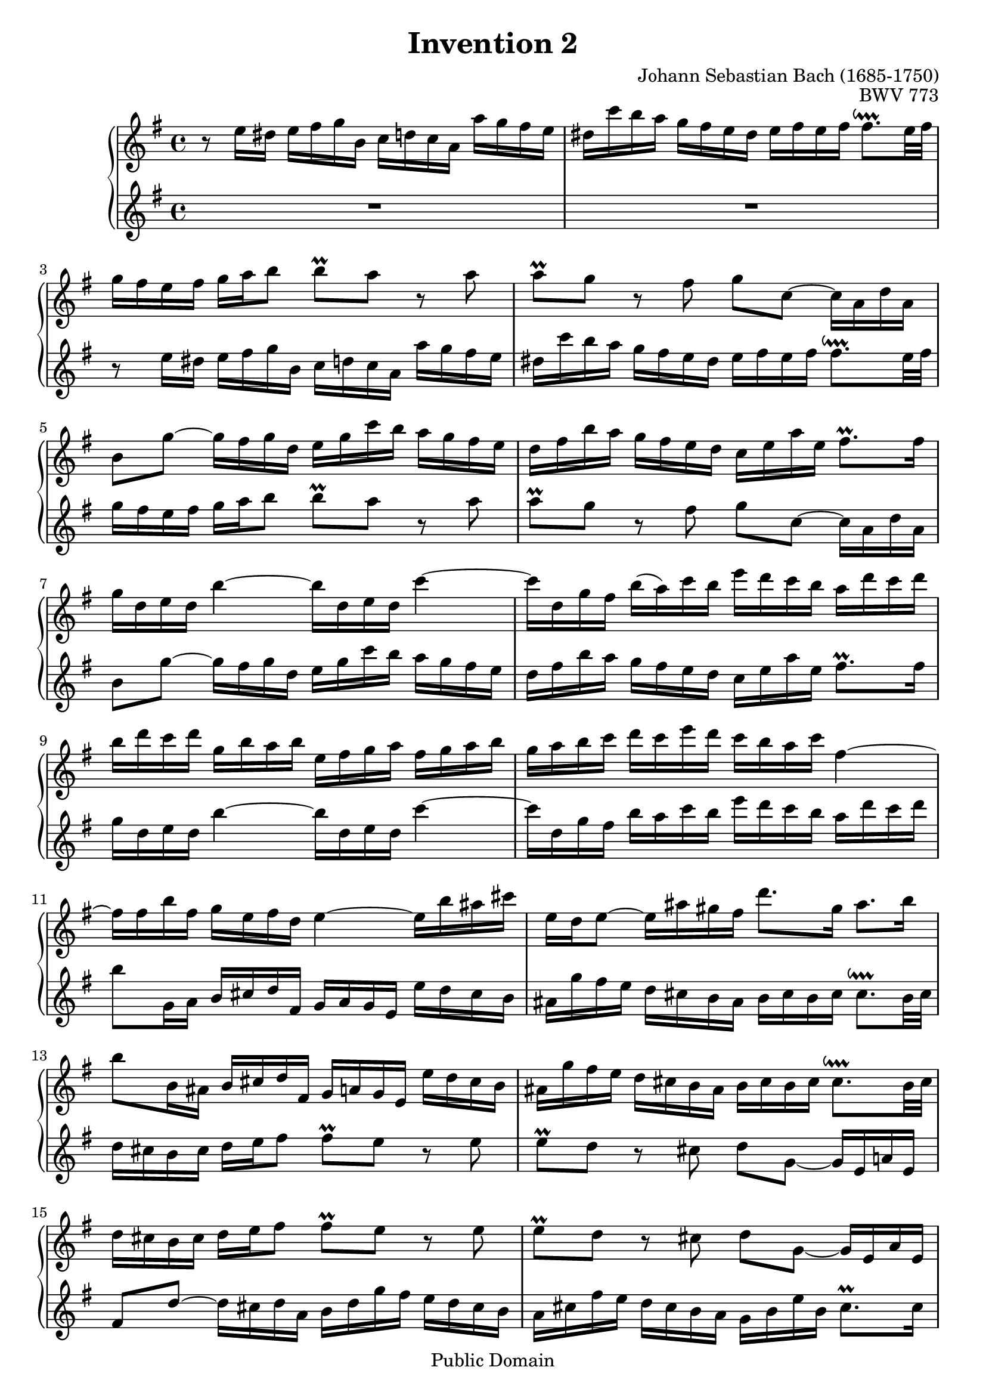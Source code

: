 \header {
  filename = "bach-invention-02.ly"
  title = "Invention 2"
  opus = "BWV 773"
  composer = "Johann Sebastian Bach (1685-1750)"

 mutopiatitle = "Invention 2"
 mutopiacomposer = "BachJS"
 mutopiaopus = "BWV 773"
 mutopiainstrument = "Harpsichord, Piano"
 source = "Bach-Gesellschaft"
 style = "Baroque"
 copyright = "Public Domain"
 maintainer = "Allen Garvin"
 maintainerEmail = "AGarvin@tribalddb.com"
 lastupdated = "2005/12/25"
 
 footer = "Mutopia-2008/06/15-58"
 tagline = \markup { \override #'(box-padding . 1.0) \override #'(baseline-skip . 2.7) \box \center-align { \small \line { Sheet music from \with-url #"http://www.MutopiaProject.org" \line { \teeny www. \hspace #-1.0 MutopiaProject \hspace #-1.0 \teeny .org \hspace #0.5 } • \hspace #0.5 \italic Free to download, with the \italic freedom to distribute, modify and perform. } \line { \small \line { Typeset using \with-url #"http://www.LilyPond.org" \line { \teeny www. \hspace #-1.0 LilyPond \hspace #-1.0 \teeny .org } by \maintainer \hspace #-1.0 . \hspace #0.5 Reference: \footer } } \line { \teeny \line { This sheet music has been placed in the public domain by the typesetter, for details see: \hspace #-0.5 \with-url #"http://creativecommons.org/licenses/publicdomain" http://creativecommons.org/licenses/publicdomain } } } }
}

\version "2.11.46"

voiceone =  \relative c'' {
  \set Staff.midiInstrument = "harpsichord"
  \key c \minor
  r8  c16[ b]  c[ d ees g,]  aes[ bes aes f]  f'[ es d c] |               % bar 1
   b[ aes' g f]  ees[ d c b]  c[ d c d]  d8.[\downprall c32 d] |          % bar 2
   ees16[ d c d]  ees[ f g8]  g[\prall f] r f |                           % bar 3
   f[\prall ees] r d  ees[ aes,] ~  aes16[ f bes f] |                     % bar 4
   g8[ ees'] ~  ees16[ d ees bes]  c[ ees aes g]  f[ ees d c] |           % bar 5
   bes[ d g f]  ees[ d c bes]  aes[ c f c]  d8.[\prall  d16] |            % bar 6
   ees[ bes c bes] g'4 ~  g16[ bes, c bes] aes'4 ~ |                      % bar 7
   aes16[ bes, ees d]  g[(  f) aes g]  c[ bes aes g]  f[ bes aes bes] |   % bar 8
   g[ bes aes bes]  ees,[ g f g]  c,[ d ees f]  d[ ees f g] |             % bar 9
   ees[ f g aes]  bes[ aes c bes]  aes[ g f aes] d,4 ~ |                  % bar 10
   d16[ d g d]  ees[ c d bes] c4 ~  c16[ g' fis a]  |                     % bar 11
   c,[ bes c8] ~  c16[ fis e d]  bes'8.[ e,16]  fis8.[ g16] |             % bar 12
   g8[ g,16 fis]  g[ a bes d,]  ees[ f ees c]  c'[ bes a g] |             % bar 13
   fis[ ees' d c]  bes[ a g fis]  g[ a g a]  a8.[\downprall g32 a] |      % bar 14
   bes16[ a g a]  bes[ c d8]  d[\prall c] r c |                           % bar 15
   c[\prall bes] r a  bes[ ees,] ~  ees16[ c f c] |                       % bar 16
   d8[ bes'] ~  bes16[ a bes f]  g[ bes ees d]  c[ bes a g] |             % bar 17
   f[ a d c]  bes[ a g f]  ees[ g c g]  a8.[\prall a16] |                 % bar 18
   bes[ f g f] d'4 ~  d16[ f, g f] ees'4 ~ |                              % bar 19
   ees16[ f, bes a]  d[ c ees d]  g[ f ees d]  c[ f ees f] |              % bar 20
   d[ c bes a]  d[ c ees d]  c[ bes a c] f4 ~ |                           % bar 21
   f16[ g, c b]  ees[ d f ees]  aes[ g f ees]  d[ g f g] |                % bar 22
   ees[ d c b]  c[ d ees g,]  aes[ bes aes f]  f'[ ees d c] |             % bar 23
   b[ aes' g f]  ees[ d c b]  c[ d c d]  d8.[\downprall c32 d] |          % bar 24
   ees16[ d c d]  ees[ f g8]  g[\prall f] r f |                           % bar 25
   f[\prall ees16 d]  g[ f aes g]  g8.[ aes16]  d,8.[\prall c16] |        % bar 26
  c1^\fermata \bar "|."                                                   % bar 27
}


voicetwo =  \relative c'' {
  \set Staff.midiInstrument = "harpsichord"
  \key c \minor
  \clef "treble"
  R1 |                                                                    % bar 1
  R1 |                                                     % bar 2
  r8  c16[ b]  c[ d ees g,]  aes[ bes aes f]  f'[ ees d c] |              % bar 3
   b[ aes' g f]  ees[ d c b]  c[ d c d]  d8.[\downprall c32 d] |          % bar 4
   ees16[ d c d]  ees[ f g8]  g[\prall f] r f |                           % bar 5
   f[\prall ees] r d  ees[ aes,] ~  aes16[ f bes f] |                     % bar 6
   g8[ ees'] ~  ees16[ d ees bes]  c[ ees aes g]  f[ ees d c] |           % bar 7
   bes[ d g f]  ees[ d c bes]  aes[ c f c]  d8.[\prall d16] |             % bar 8
   ees[ bes c bes] g'4 ~  g16[ bes, c bes] aes'4 ~ |                      % bar 9
   aes16[ bes, ees d]  g[ f aes g]  c[ bes aes g]  f[ bes aes bes]|       % bar 10
   g8[ ees,16 f]  g[ a bes d,]  ees[ f ees c]  c'[ bes a g] |  % bar 11
   fis[ ees' d c]  bes[ a g fis]  g[ a g a]  a8.[\downprall g32 a]|       % bar 12
   bes16[ a g a]  bes[ c d8]  d[\prall c] r c |                           % bar 13
   c[\prall bes] r a  bes[ ees,] ~  ees16[ c f! c] |                      % bar 14
   d8[ bes'] ~  bes16[ a bes f]  g[ bes ees d]  c[ bes a g] |             % bar 15
   f[ a d c]  bes[ a g f]  ees[ g c g]  a8.[\prall a16] |                 % bar 16
   bes[ f g f] d'4 ~  d16[ f, g f] ees'4 ~ |                              % bar 17
   ees16[ f, bes a]  d[ c ees d]  g[ f ees d]  c[ f ees f] |              % bar 18
   d[ f ees f]  bes,[ d c d]  g,[ a bes c]  a[ bes c d] |                 % bar 19
   bes[ c d ees]  f[ ees g f]  ees[ d c ees] a,4 ~ |                      % bar 20
   a16[ d, g fis]  bes[ a c bes]  ees[ d c bes]  a[ d c d] |              % bar 21
   b[ f' ees d]  c[ bes aes! g]  f[ ees d c]  g'8[ g,] |                  % bar 22
   c8.[ d16]  ees[ f g8]  g[\prall f] r f |                               % bar 23
   f[\prall ees] ~  ees16[ f ees d]  c[ bes aes g]  f[ ees f g] |         % bar 24
   c,8[ c'16 b]  c[ d ees g,]  aes[ bes! aes f]  f'[ ees d c] |           % bar 25
   b[ aes' g f]  ees[ d c b]  c[ g aes f]  g8[ g] |                       % bar 26
  c,1_\fermata \bar "|."                                                  % bar 27
}

\score {
  \context GrandStaff <<
    \context Staff = "one" <<
      \transpose aes c' {\voiceone}
    >>
    \context Staff = "two" <<
      \transpose aes c' {\voicetwo}
    >>
  >>

  \layout{ }
  
  \midi {
    \context {
      \Score
      tempoWholesPerMinute = #(ly:make-moment 64 4)
      }
    }


}

%{
changes by Urs Metzger, 2005/12/25
version 1.6.10 => 2.6.4
voicetwo, bar 16, 12th 16th ees => g
midiInstrument none => "harpsichord"
%}
